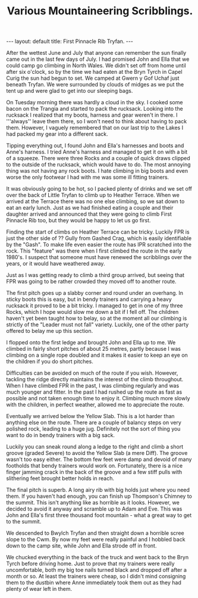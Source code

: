 #+STARTUP: showall indent
#+STARTUP: hidestars
#+INFOJS_OPT: view:info toc:t ltoc:nil
#+OPTIONS: H:2 num:nil tags:nil toc:nil timestamps:nil
#+TITLE: Various Mountaineering Scribblings.
#+BEGIN_HTML
---
layout: default
title: First Pinnacle Rib Tryfan.
---
#+END_HTML
After the wettest June and July that anyone can remember the sun finally
came out in the last few days of July. I had promised John and Ella that we
could camp go climbing in North Wales. We didn't set off from home until
after six o'clock, so by the time we had eaten at the Bryn Tyrch in Capel
Curig the sun had begun to set. We camped at Gwern y Gof Uchaf just beneath
Tryfan. We were surrounded by clouds of midges as we put the tent up and
were glad to get into our sleeping bags.

On Tuesday morning there was hardly a cloud in the sky. I cooked some bacon
on the Trangia and started to pack the rucksack. Looking into the rucksack I
realized that my boots, harness and gear weren't in there. I '''always''
leave them there, so I won't need to think about having to pack
them. However, I vaguely remembered that on our last trip to the Lakes I had
packed my gear into a different sack.

Tipping everything out, I found John and Ella's harnesses and boots and
Anne's harness. I tried Anne's harness and managed to get it on with a bit
of a squeeze. There were three Rocks and a couple of quick draws clipped to
the outside of the rucksack, which would have to do. The most annoying thing
was not having any rock boots. I hate climbing in big boots and even
worse the only footwear I had with me was some ill fitting trainers.

It was obviously going to be hot, so I packed plenty of drinks and we set
off over the back of Little Tryfan to climb up to Heather Terrace. When we
arrived at the Terrace there was no one else climbing, so we sat down to eat
an early lunch. Just as we had finished eating a couple and their daughter
arrived and announced that they were going to climb First Pinnacle Rib too,
but they would be happy to let us go first.

Finding the start of climbs on Heather Terrace can be tricky. Luckily FPR is
just the other side of ?? Gully from Gashed Crag, which is easily
identifiable by the "Gash". To make life even easier the route has IPR
scratched into the rock. This "feature" was there when I first climbed
the route in the early 1980's. I suspect that someone must have renewed the
scribblings over the years, or it would have weathered away.

Just as I was getting ready to climb a third group arrived, but seeing that
FPR was going to be rather crowded they moved off to another route.

The first pitch goes up a slabby corner and round under an overhang. In
sticky boots this is easy, but in bendy trainers and carrying a heavy rucksack it
proved to be a bit tricky. I managed to get in one of my three Rocks, which
I hope would slow me down a bit if I fell off. The children haven't yet been
taught how to belay, so at the moment all our climbing is strictly of the
"Leader must not fall" variety. Luckily, one of the other party offered to
belay me up this section.

I flopped onto the first ledge and brought John and Ella up to
me.  We climbed in fairly short pitches of about 25 metres, partly because I was
climbing on a single rope doubled and it makes it easier to keep an
eye on the children if you do short pitches.

Difficulties can be avoided on much of
the route if you wish. However, tackling the ridge directly
maintains the interest of the climb throughout. When I have climbed FPR in the past, I was climbing regularly and was much younger and fitter. In the past I had rushed up the route as fast as possible and not taken enough time to enjoy it. Climbing much more slowly with the children, in perfect weather, allowed me to appreciate the route.

Eventually we arrived below the Yellow Slab. This is a lot harder than
anything else on the route. There are a couple of balancy steps on very
polished rock, leading to a huge jug. Definitely not the sort of thing you
want to do in bendy trainers with a big sack.

Luckily you can sneak round along a ledge to the right and climb a short
groove (graded Severe) to avoid the Yellow Slab (a mere Diff). The groove wasn't too easy either. The
bottom few feet were damp and devoid of many footholds that bendy trainers would
work on. Fortunately, there is a nice finger jamming crack in the back of the
groove and a few stiff pulls with slithering feet brought better holds in
reach.

The final pitch is superb. A long airy rib with big holds just where you need
them. If you haven't had enough, you can finish up Thompson's Chimney to the
summit. This isn't anything like as horrible as it looks. However, we
decided to avoid it anyway and scramble up to Adam and Eve. This was John
and Ella's first three thousand foot mountain - what a great way to get to
the summit.

We descended to Bwylch Tryfan and then straight down a horrible scree slope
to the Cwm. By now my feet were really painful and I hobbled back down to
the camp site, while John and Ella strode off in front.

We chucked everything in the back of the truck and went back to the
Bryn Tyrch before driving home. Just to prove that my trainers were
really uncomfortable, both my big toe nails turned black and dropped
off after a month or so. At least the trainers were cheap, so I didn't
mind consigning them to the dustbin where Anne immediately took them
out as they had plenty of wear left in them.
